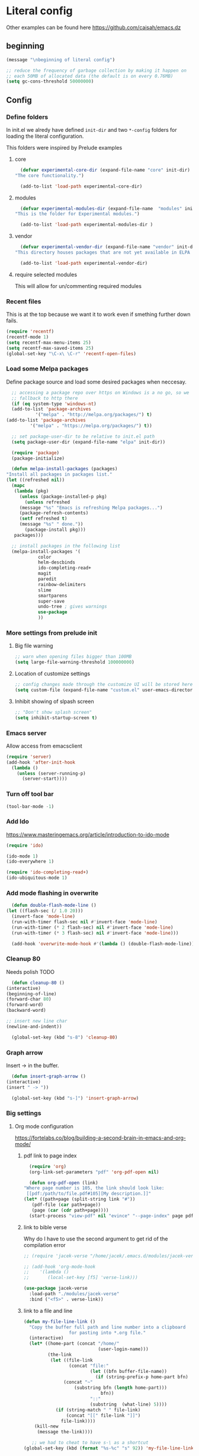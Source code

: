 * Literal config
  
  Other examples can be found here
  https://github.com/caisah/emacs.dz
  
** beginning
   #+begin_src emacs-lisp
     (message "\nbeginning of literal config")

     ;; reduce the frequency of garbage collection by making it happen on
     ;; each 50MB of allocated data (the default is on every 0.76MB)
     (setq gc-cons-threshold 50000000)
   #+end_src
   
** Config
   
*** Define folders
    In init.el we alredy have defined ~init-dir~ and two ~*-config~ folders for
    loading the literal configuration.

    This folders were inspired by Prelude examples
 
**** core     
     #+begin_src emacs-lisp
       (defvar experimental-core-dir (expand-file-name "core" init-dir)
	 "The core functionality.")

       (add-to-list 'load-path experimental-core-dir)
     #+end_src

**** modules     
     #+begin_src emacs-lisp
       (defvar experimental-modules-dir (expand-file-name  "modules" init-dir)
	 "This is the folder for Experimental modules.")

       (add-to-list 'load-path experimental-modules-dir )
     #+end_src

**** vendor
     #+begin_src emacs-lisp
       (defvar experimental-vendor-dir (expand-file-name "vendor" init-dir)
	 "This directory houses packages that are not yet available in ELPA (or MELPA).")

       (add-to-list 'load-path experimental-vendor-dir)
     #+end_src
     
**** require selected modules
     This will allow for un/commenting required modules
     
*** Recent files

    This is at the top because we want it to work even if smething further down fails.
   
    #+begin_src emacs-lisp
      (require 'recentf)
      (recentf-mode 1)
      (setq recentf-max-menu-items 25)
      (setq recentf-max-saved-items 25)
      (global-set-key "\C-x\ \C-r" 'recentf-open-files)
    #+end_src

*** Load some Melpa packages

    Define package source and load some desired packages when neccesay.
    
    #+begin_src emacs-lisp
      ;; accessing a package repo over https on Windows is a no go, so we
      ;; fallback to http there
      (if (eq system-type 'windows-nt)
	  (add-to-list 'package-archives
		       '("melpa" . "http://melpa.org/packages/") t)
	(add-to-list 'package-archives
		     '("melpa" . "https://melpa.org/packages/") t))

      ;; set package-user-dir to be relative to init.el path
      (setq package-user-dir (expand-file-name "elpa" init-dir))

      (require 'package)
      (package-initialize)

      (defun melpa-install-packages (packages)
	"Install all packages in packages list."
	(let ((refreshed nil))    
	  (mapc
	   (lambda (pkg)
	     (unless (package-installed-p pkg)	 
	       (unless refreshed
		 (message "%s" "Emacs is refreshing Melpa packages...")
		 (package-refresh-contents)
		 (setf refreshed t)
		 (message "%s" " done."))
	       (package-install pkg)))
	   packages)))

      ;; install packages in the following list
      (melpa-install-packages '(
				color
				helm-descbinds
				ido-completing-read+
				magit
				paredit
				rainbow-delimiters
				slime
				smartparens
				super-save
				undo-tree ; gives warnings
				use-package
				))
    #+end_src

    
*** More settings from prelude init
    
**** Big file warning
     #+begin_src emacs-lisp
       ;; warn when opening files bigger than 100MB
       (setq large-file-warning-threshold 100000000)
     #+end_src

**** Location of customize settings
     #+begin_src emacs-lisp
       ;; config changes made through the customize UI will be stored here
       (setq custom-file (expand-file-name "custom.el" user-emacs-directory))
     #+end_src
    
**** Inhibit showing of slpash screen
     #+begin_src emacs-lisp
       ;; "Don't show splash screen"
       (setq inhibit-startup-screen t)
     #+end_src
   
*** Emacs server
    
    Allow access from emacsclient
    
    #+begin_src emacs-lisp
      (require 'server)
      (add-hook 'after-init-hook
		(lambda ()
		  (unless (server-running-p)
		    (server-start))))
    #+end_src
    
*** Turn off tool bar
    #+begin_src emacs-lisp
      (tool-bar-mode -1)
    #+end_src

*** Add Ido
    https://www.masteringemacs.org/article/introduction-to-ido-mode

    #+begin_src emacs-lisp
      (require 'ido)

      (ido-mode 1)
      (ido-everywhere 1)

      (require 'ido-completing-read+)
      (ido-ubiquitous-mode 1)
    #+end_src
    
*** Add mode flashing in overwrite
    #+begin_src emacs-lisp
      (defun double-flash-mode-line ()
	(let ((flash-sec (/ 1.0 20)))
	  (invert-face 'mode-line)
	  (run-with-timer flash-sec nil #'invert-face 'mode-line)
	  (run-with-timer (* 2 flash-sec) nil #'invert-face 'mode-line)
	  (run-with-timer (* 3 flash-sec) nil #'invert-face 'mode-line)))

      (add-hook 'overwrite-mode-hook #'(lambda () (double-flash-mode-line)))
    #+end_src

*** Cleanup 80

    Needs polish TODO
    
    #+begin_src emacs-lisp
      (defun cleanup-80 ()
	(interactive)
	(beginning-of-line)
	(forward-char 80)
	(forward-word)
	(backward-word)

	;; insert new line char
	(newline-and-indent))

      (global-set-key (kbd "s-8") 'cleanup-80)
    #+end_src

*** Graph arrow
    Insert -> in the buffer.
    
    #+begin_src emacs-lisp
      (defun insert-graph-arrow ()
	(interactive)
	(insert " -> "))

      (global-set-key (kbd "s-]") 'insert-graph-arrow)
    #+end_src
*** Big settings
**** Org mode configuration

     https://fortelabs.co/blog/building-a-second-brain-in-emacs-and-org-mode/
    
***** pdf link to page index
    
     #+BEGIN_SRC emacs-lisp
       (require 'org)
       (org-link-set-parameters "pdf" 'org-pdf-open nil)

       (defun org-pdf-open (link)
	 "Where page number is 105, the link should look like:
	  [[pdf:/path/to/file.pdf#105][My description.]]"
	 (let* ((path+page (split-string link "#"))
		(pdf-file (car path+page))
		(page (car (cdr path+page))))
	   (start-process "view-pdf" nil "evince" "--page-index" page pdf-file)))
     #+END_SRC

***** link to bible verse

      Why do I have to use the second argument to get rid of the compilation error
      
      #+begin_src emacs-lisp
	;; (require 'jacek-verse "/home/jacek/.emacs.d/modules/jacek-verse.el")

	;; (add-hook 'org-mode-hook
	;; 	  '(lambda ()
	;; 	     (local-set-key [f5] 'verse-link)))

	(use-package jacek-verse
	  :load-path "./modules/jacek-verse"
	  :bind ("<f5>" . verse-link))
      #+end_src

***** link to a file and line
      #+begin_src emacs-lisp
 (defun my-file-line-link ()
   "Copy the buffer full path and line number into a clipboard
                  for pasting into *.org file."
   (interactive)
   (let* ((home-part (concat "/home/"
                             (user-login-name)))
          (the-link
           (let ((file-link
                  (concat "file:"
                          (let ((bfn buffer-file-name))
                            (if (string-prefix-p home-part bfn)
				(concat "~"
					(substring bfn (length home-part)))
                              bfn))
                          "::"
                          (substring  (what-line) 5))))
             (if (string-match " " file-link)
                 (concat "[[" file-link "]]")
               file-link))))
     (kill-new
      (message the-link))))

	;; we had to cheat to have s-\ as a shortcut
 (global-set-key (kbd (format "%s-%c" "s" 92)) 'my-file-line-link)
      #+end_src


**** Lisp
    
***** Clojure
  #+BEGIN_SRC emacs-lisp
    (add-to-list 'auto-mode-alist '("\\.edn\\'" . clojure-mode))

    (add-hook 'cider-repl-mode-hook
              '(lambda ()
                 (local-set-key (kbd "C-c M-k") 'cider-repl-clear-buffer)))

    (add-hook 'cider-repl-mode-hook
              '(lambda ()
                 (local-set-key (kbd "C-c M-a") 'cider-load-all-files)))
  #+END_SRC

***** Slime
 #+BEGIN_SRC emacs-lisp
   ;;; this code has been responsible for slime version problem
   (defvar slime-helper-el "~/quicklisp/slime-helper.el")
   (when (file-exists-p slime-helper-el)
     (load (expand-file-name slime-helper-el)))

   (require 'slime)
   (require 'slime-repl)
   (require 'slime-autoloads)

   (setq slime-contribs '(slime-fancy slime-fancy-inspector))

   (setq inferior-lisp-program "/usr/local/bin/sbcl")

   (defun slime-contrib-directory ()
     (let* ((slime-folder-prefix "slime-20")
	    (folder-length (length slime-folder-prefix))
	    (slime-folder (car (seq-filter (lambda(x) (and (>= (length x)
							       folder-length)
							   (equal slime-folder-prefix
								  (seq-subseq x 0 folder-length))) )
					   (directory-files "~/.emacs.d/elpa")))))
       (concat "~/.emacs.d/elpa/" slime-folder "/contrib/")))



   ;;; copy last s-expression to repl
   ;;; useful for expressions like (in-package #:whatever)
   ;;; alternatively you can use C-c ~ with cursor after (in-package :some-package)
   ;;; https://www.reddit.com/r/lisp/comments/ehs12v/copying_last_expression_to_repl_in_emacsslime/

   (defun slime-copy-last-expression-to-repl (string)
     (interactive (list (slime-last-expression)))
     (slime-switch-to-output-buffer)
     (goto-char (point-max))
     (insert string))

   (global-set-key (kbd "s-e") 'slime-copy-last-expression-to-repl)
 #+END_SRC

***** Paredit
 #+BEGIN_SRC emacs-lisp
   (add-hook 'minibuffer-inactive-mode-hook #'paredit-mode)
   (add-hook 'minibuffer-inactive-mode-hook #'rainbow-delimiters-mode)

   (defun swap-paredit ()
     "Replace smartparens with superior paredit."
     (smartparens-mode -1)
     (paredit-mode +1))

   (autoload 'paredit-mode "paredit"
     "Minor mode for pseudo-structurally editing Lisp code." t)
   (add-hook 'emacs-lisp-mode-hook (lambda () (swap-paredit)))

   (add-hook 'lisp-mode-hook (lambda () (swap-paredit)))
   (add-hook 'lisp-interaction-mode-hook (lambda () (swap-paredit)))

   (add-hook 'scheme-mode-hook (lambda () (swap-paredit)))
   (add-hook 'geiser-repl-mode-hook (lambda () (swap-paredit)))
   (add-hook 'geiser-repl-mode-hook 'rainbow-delimiters-mode)

   (add-hook 'ielm-mode-hook (lambda () (swap-paredit)))
   (add-hook 'ielm-mode-hook 'rainbow-delimiters-mode)

   (add-hook 'slime-repl-mode-hook (lambda () (swap-paredit)))
   (add-hook 'slime-repl-mode-hook 'rainbow-delimiters-mode)

   (add-hook 'clojure-mode-hook (lambda () (swap-paredit)))
   (add-hook 'cider-repl-mode-hook (lambda () (swap-paredit)))
 #+END_SRC

***** The rest
 #+BEGIN_SRC emacs-lisp
   ;(require 'slime)
   (setq common-lisp-hyperspec-root
	 (format
	  "file:/home/%s/Documents/Manuals/Lisp/HyperSpec-7-0/HyperSpec/"
	  user-login-name))

     (defun unfold-lisp ()
       "Unfold lisp code."
       (interactive)
       (search-forward ")")
       (backward-char)
       (search-forward " ")
       (newline-and-indent))

     (global-set-key (kbd "s-0") 'unfold-lisp)
 #+END_SRC

**** Parentheses coloring

 #+BEGIN_SRC emacs-lisp
   ;;; this add capability to define your own hook for responding to theme changes
   (defvar after-load-theme-hook nil
     "Hook run after a color theme is loaded using `load-theme'.")

   (defadvice load-theme (after run-after-load-theme-hook activate)
     "Run `after-load-theme-hook'."
     (run-hooks 'after-load-theme-hook))

   (require 'color)
   (defun hsl-to-hex (h s l)
     "Convert H S L to hex colours."
     (let (rgb)
       (setq rgb (color-hsl-to-rgb h s l))
       (color-rgb-to-hex (nth 0 rgb)
			 (nth 1 rgb)
			 (nth 2 rgb))))

   (defun hex-to-rgb (hex)
     "Convert a 6 digit HEX color to r g b."
     (mapcar #'(lambda (s) (/ (string-to-number s 16) 255.0))
	     (list (substring hex 1 3)
		   (substring hex 3 5)
		   (substring hex 5 7))))

   (defun bg-color ()
     "Return COLOR or it's hexvalue."
     (let ((color (face-attribute 'default :background)))
       (if (equal (substring color 0 1) "#")
	   color
	 (apply 'color-rgb-to-hex (color-name-to-rgb color)))))

   (defun bg-light ()
     "Calculate background brightness."
     (< (color-distance  "white"
			 (bg-color))
	(color-distance  "black"
			 (bg-color))))

   (defun whitespace-line-bg ()
     "Calculate long line highlight depending on background brightness."
     (apply 'color-rgb-to-hex
	    (apply 'color-hsl-to-rgb
		   (apply (if (bg-light) 'color-darken-hsl 'color-lighten-hsl)
			  (append
			   (apply 'color-rgb-to-hsl
				  (hex-to-rgb
				   (bg-color)))
			   '(7))))))

   (defun bracket-colors ()
     "Calculate the bracket colours based on background."
     (let (hexcolors lightvals)
       (setq lightvals (if (bg-light)
			   (list (list .60 1.0 0.55) ; H S L
				 (list .30 1.0 0.40)
				 (list .11 1.0 0.55)
				 (list .01 1.0 0.65)
				 (list .75 0.9 0.55) ; H S L
				 (list .49 0.9 0.40)
				 (list .17 0.9 0.47)
				 (list .05 0.9 0.55))
			 (list (list .70 1.0 0.68) ; H S L
			       (list .30 1.0 0.40)
			       (list .11 1.0 0.50)
			       (list .01 1.0 0.50)
			       (list .81 0.9 0.55) ; H S L
			       (list .49 0.9 0.40)
			       (list .17 0.9 0.45)
			       (list .05 0.9 0.45))))
       (dolist (n lightvals)
	 (push (apply 'hsl-to-hex n) hexcolors))
       (reverse hexcolors)))


   (defun colorise-brackets ()
     "Apply my own colours to rainbow delimiters."
     (interactive)
     (require 'rainbow-delimiters)
     (custom-set-faces
      ;; change the background but do not let theme to interfere with the foreground
      `(whitespace-line ((t (:background ,(whitespace-line-bg)))))
      ;; or use (list-colors-display)
      `(rainbow-delimiters-depth-2-face ((t (:foreground ,(nth 0 (bracket-colors))))))
      `(rainbow-delimiters-depth-3-face ((t (:foreground ,(nth 1 (bracket-colors))))))
      `(rainbow-delimiters-depth-4-face ((t (:foreground ,(nth 2 (bracket-colors))))))
      `(rainbow-delimiters-depth-5-face ((t (:foreground ,(nth 3 (bracket-colors))))))
      `(rainbow-delimiters-depth-6-face ((t (:foreground ,(nth 4 (bracket-colors))))))
      `(rainbow-delimiters-depth-7-face ((t (:foreground ,(nth 5 (bracket-colors))))))
      `(rainbow-delimiters-depth-8-face ((t (:foreground ,(nth 6 (bracket-colors))))))
      `(rainbow-delimiters-depth-9-face ((t (:foreground ,(nth 7 (bracket-colors))))))
      `(rainbow-delimiters-unmatched-face ((t (:foreground "white" :background "red"))))
      `(highlight ((t (:foreground "#ff0000" :background "#888"))))))

   (colorise-brackets)

   (add-hook 'prog-mode-hook 'rainbow-delimiters-mode)
   (add-hook 'after-load-theme-hook 'colorise-brackets)


 #+END_SRC

** The end
   #+begin_src emacs-lisp
     ;; put frequency of garbage collection back to normal     
     (setq gc-cons-threshold  800000)

     (message "\nthe end of literal config\n")
   #+end_src
   
